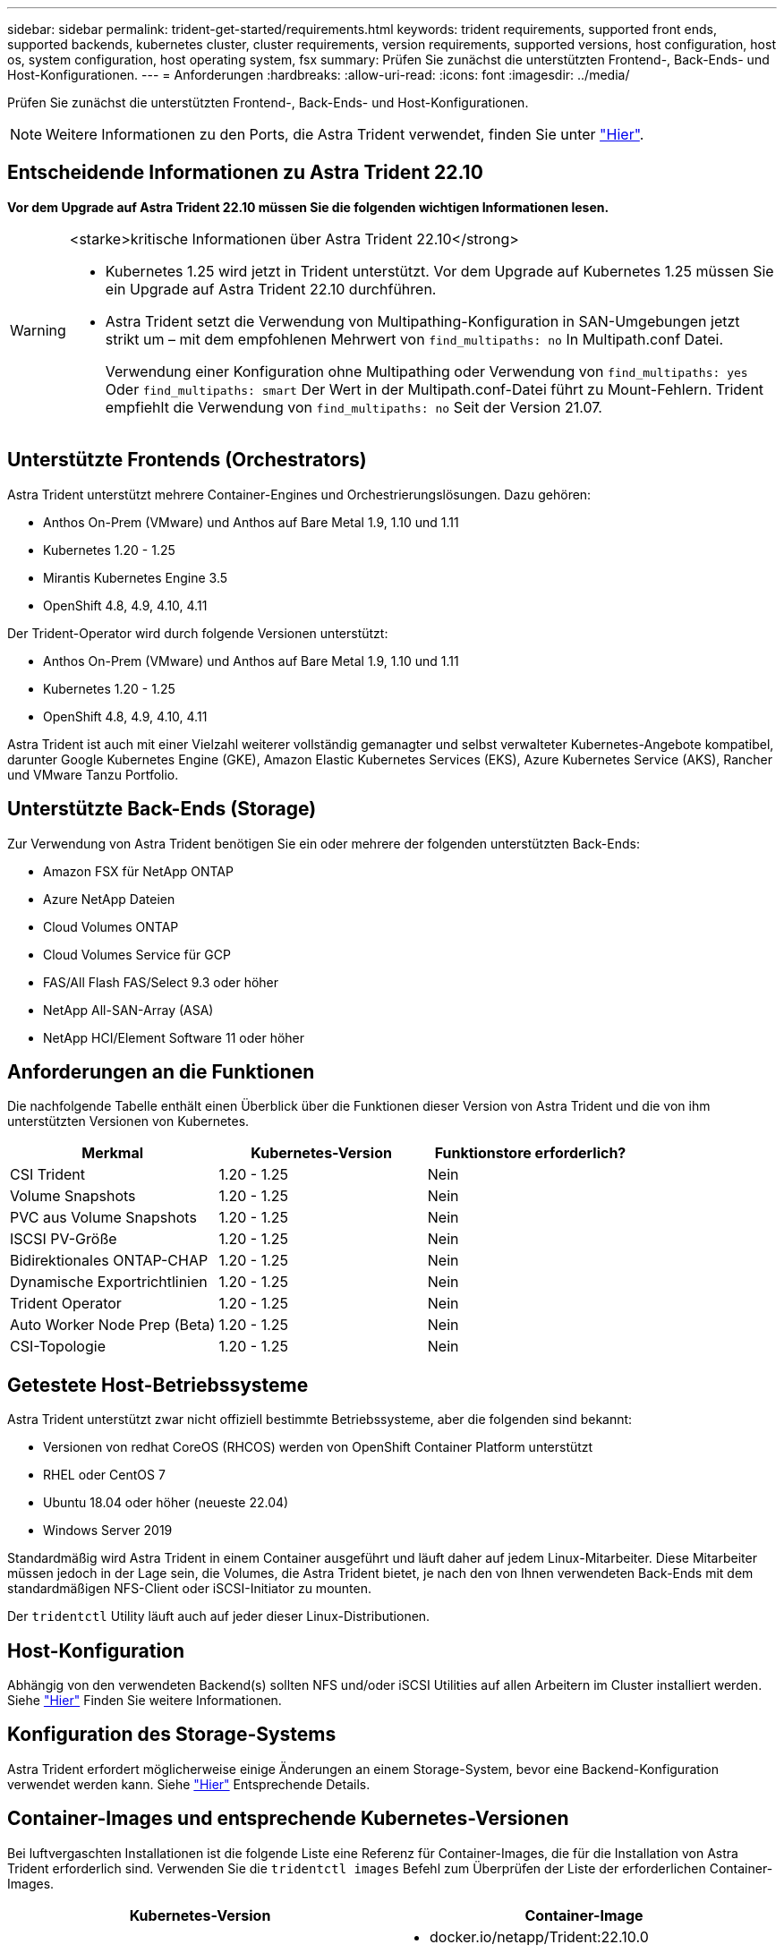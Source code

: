 ---
sidebar: sidebar 
permalink: trident-get-started/requirements.html 
keywords: trident requirements, supported front ends, supported backends, kubernetes cluster, cluster requirements, version requirements, supported versions, host configuration, host os, system configuration, host operating system, fsx 
summary: Prüfen Sie zunächst die unterstützten Frontend-, Back-Ends- und Host-Konfigurationen. 
---
= Anforderungen
:hardbreaks:
:allow-uri-read: 
:icons: font
:imagesdir: ../media/


[role="lead"]
Prüfen Sie zunächst die unterstützten Frontend-, Back-Ends- und Host-Konfigurationen.


NOTE: Weitere Informationen zu den Ports, die Astra Trident verwendet, finden Sie unter link:../trident-reference/ports.html["Hier"].



== Entscheidende Informationen zu Astra Trident 22.10

*Vor dem Upgrade auf Astra Trident 22.10 müssen Sie die folgenden wichtigen Informationen lesen.*

[WARNING]
.<starke>kritische Informationen über Astra Trident 22.10</strong>
====
* Kubernetes 1.25 wird jetzt in Trident unterstützt. Vor dem Upgrade auf Kubernetes 1.25 müssen Sie ein Upgrade auf Astra Trident 22.10 durchführen.
* Astra Trident setzt die Verwendung von Multipathing-Konfiguration in SAN-Umgebungen jetzt strikt um – mit dem empfohlenen Mehrwert von `find_multipaths: no` In Multipath.conf Datei.
+
Verwendung einer Konfiguration ohne Multipathing oder Verwendung von `find_multipaths: yes` Oder `find_multipaths: smart` Der Wert in der Multipath.conf-Datei führt zu Mount-Fehlern. Trident empfiehlt die Verwendung von `find_multipaths: no` Seit der Version 21.07.



====


== Unterstützte Frontends (Orchestrators)

Astra Trident unterstützt mehrere Container-Engines und Orchestrierungslösungen. Dazu gehören:

* Anthos On-Prem (VMware) und Anthos auf Bare Metal 1.9, 1.10 und 1.11
* Kubernetes 1.20 - 1.25
* Mirantis Kubernetes Engine 3.5
* OpenShift 4.8, 4.9, 4.10, 4.11


Der Trident-Operator wird durch folgende Versionen unterstützt:

* Anthos On-Prem (VMware) und Anthos auf Bare Metal 1.9, 1.10 und 1.11
* Kubernetes 1.20 - 1.25
* OpenShift 4.8, 4.9, 4.10, 4.11


Astra Trident ist auch mit einer Vielzahl weiterer vollständig gemanagter und selbst verwalteter Kubernetes-Angebote kompatibel, darunter Google Kubernetes Engine (GKE), Amazon Elastic Kubernetes Services (EKS), Azure Kubernetes Service (AKS), Rancher und VMware Tanzu Portfolio.



== Unterstützte Back-Ends (Storage)

Zur Verwendung von Astra Trident benötigen Sie ein oder mehrere der folgenden unterstützten Back-Ends:

* Amazon FSX für NetApp ONTAP
* Azure NetApp Dateien
* Cloud Volumes ONTAP
* Cloud Volumes Service für GCP
* FAS/All Flash FAS/Select 9.3 oder höher
* NetApp All-SAN-Array (ASA)
* NetApp HCI/Element Software 11 oder höher




== Anforderungen an die Funktionen

Die nachfolgende Tabelle enthält einen Überblick über die Funktionen dieser Version von Astra Trident und die von ihm unterstützten Versionen von Kubernetes.

[cols="3"]
|===
| Merkmal | Kubernetes-Version | Funktionstore erforderlich? 


| CSI Trident  a| 
1.20 - 1.25
 a| 
Nein



| Volume Snapshots  a| 
1.20 - 1.25
 a| 
Nein



| PVC aus Volume Snapshots  a| 
1.20 - 1.25
 a| 
Nein



| ISCSI PV-Größe  a| 
1.20 - 1.25
 a| 
Nein



| Bidirektionales ONTAP-CHAP  a| 
1.20 - 1.25
 a| 
Nein



| Dynamische Exportrichtlinien  a| 
1.20 - 1.25
 a| 
Nein



| Trident Operator  a| 
1.20 - 1.25
 a| 
Nein



| Auto Worker Node Prep (Beta)  a| 
1.20 - 1.25
 a| 
Nein



| CSI-Topologie  a| 
1.20 - 1.25
 a| 
Nein

|===


== Getestete Host-Betriebssysteme

Astra Trident unterstützt zwar nicht offiziell bestimmte Betriebssysteme, aber die folgenden sind bekannt:

* Versionen von redhat CoreOS (RHCOS) werden von OpenShift Container Platform unterstützt
* RHEL oder CentOS 7
* Ubuntu 18.04 oder höher (neueste 22.04)
* Windows Server 2019


Standardmäßig wird Astra Trident in einem Container ausgeführt und läuft daher auf jedem Linux-Mitarbeiter. Diese Mitarbeiter müssen jedoch in der Lage sein, die Volumes, die Astra Trident bietet, je nach den von Ihnen verwendeten Back-Ends mit dem standardmäßigen NFS-Client oder iSCSI-Initiator zu mounten.

Der `tridentctl` Utility läuft auch auf jeder dieser Linux-Distributionen.



== Host-Konfiguration

Abhängig von den verwendeten Backend(s) sollten NFS und/oder iSCSI Utilities auf allen Arbeitern im Cluster installiert werden. Siehe link:../trident-use/worker-node-prep.html["Hier"^] Finden Sie weitere Informationen.



== Konfiguration des Storage-Systems

Astra Trident erfordert möglicherweise einige Änderungen an einem Storage-System, bevor eine Backend-Konfiguration verwendet werden kann. Siehe link:../trident-use/backends.html["Hier"^] Entsprechende Details.



== Container-Images und entsprechende Kubernetes-Versionen

Bei luftvergaschten Installationen ist die folgende Liste eine Referenz für Container-Images, die für die Installation von Astra Trident erforderlich sind. Verwenden Sie die `tridentctl images` Befehl zum Überprüfen der Liste der erforderlichen Container-Images.

[cols="2"]
|===
| Kubernetes-Version | Container-Image 


| V1.20.0  a| 
* docker.io/netapp/Trident:22.10.0
* docker.io/netapp/Trident-AutoSupport:22.10
* Registry.k8s.io/SIG-Storage/csi-provisioner:v3.3.0
* Registry.k8s.io/SIG-Storage/csi-Attacher:v4.0.0
* Registry.k8s.io/SIG-Storage/csi-resizer:v1.6.0
* Registry.k8s.io/SIG-Storage/csi-snapshotter:v6.1.0
* Registry.k8s.io/SIG-Storage/csi-Node-driver-Registrar:v2.5.1
* docker.io/netapp/Trident-Operator:22.10.0 (optional)




| V1.21,0  a| 
* docker.io/netapp/Trident:22.10.0
* docker.io/netapp/Trident-AutoSupport:22.10
* Registry.k8s.io/SIG-Storage/csi-provisioner:v3.3.0
* Registry.k8s.io/SIG-Storage/csi-Attacher:v4.0.0
* Registry.k8s.io/SIG-Storage/csi-resizer:v1.6.0
* Registry.k8s.io/SIG-Storage/csi-snapshotter:v6.1.0
* Registry.k8s.io/SIG-Storage/csi-Node-driver-Registrar:v2.5.1
* docker.io/netapp/Trident-Operator:22.10.0 (optional)




| V1.22.0  a| 
* docker.io/netapp/Trident:22.10.0
* docker.io/netapp/Trident-AutoSupport:22.10
* Registry.k8s.io/SIG-Storage/csi-provisioner:v3.3.0
* Registry.k8s.io/SIG-Storage/csi-Attacher:v4.0.0
* Registry.k8s.io/SIG-Storage/csi-resizer:v1.6.0
* Registry.k8s.io/SIG-Storage/csi-snapshotter:v6.1.0
* Registry.k8s.io/SIG-Storage/csi-Node-driver-Registrar:v2.5.1
* docker.io/netapp/Trident-Operator:22.10.0 (optional)




| V1.23.0  a| 
* docker.io/netapp/Trident:22.10.0
* docker.io/netapp/Trident-AutoSupport:22.10
* Registry.k8s.io/SIG-Storage/csi-provisioner:v3.3.0
* Registry.k8s.io/SIG-Storage/csi-Attacher:v4.0.0
* Registry.k8s.io/SIG-Storage/csi-resizer:v1.6.0
* Registry.k8s.io/SIG-Storage/csi-snapshotter:v6.1.0
* Registry.k8s.io/SIG-Storage/csi-Node-driver-Registrar:v2.5.1
* docker.io/netapp/Trident-Operator:22.10.0 (optional)




| V1.24.0  a| 
* docker.io/netapp/Trident:22.10.0
* docker.io/netapp/Trident-AutoSupport:22.10
* Registry.k8s.io/SIG-Storage/csi-provisioner:v3.3.0
* Registry.k8s.io/SIG-Storage/csi-Attacher:v4.0.0
* Registry.k8s.io/SIG-Storage/csi-resizer:v1.6.0
* Registry.k8s.io/SIG-Storage/csi-snapshotter:v6.1.0
* Registry.k8s.io/SIG-Storage/csi-Node-driver-Registrar:v2.5.1
* docker.io/netapp/Trident-Operator:22.10.0 (optional)




| V1.25.0  a| 
* docker.io/netapp/Trident:22.10.0
* docker.io/netapp/Trident-AutoSupport:22.10
* Registry.k8s.io/SIG-Storage/csi-provisioner:v3.3.0
* Registry.k8s.io/SIG-Storage/csi-Attacher:v4.0.0
* Registry.k8s.io/SIG-Storage/csi-resizer:v1.6.0
* Registry.k8s.io/SIG-Storage/csi-snapshotter:v6.1.0
* Registry.k8s.io/SIG-Storage/csi-Node-driver-Registrar:v2.5.1
* docker.io/netapp/Trident-Operator:22.10.0 (optional)


|===

NOTE: Verwenden Sie in Kubernetes ab Version 1.20 das validierte `registry.k8s.gcr.io/sig-storage/csi-snapshotter:v6.x` Bild nur, wenn der `v1` Version stellt den bereit `volumesnapshots.snapshot.storage.k8s.gcr.io` CRD.- Wenn der `v1beta1` Die Version dient der CRD mit/ohne dem `v1` Verwenden Sie die validierte Version `registry.k8s.gcr.io/sig-storage/csi-snapshotter:v3.x` Bild:
